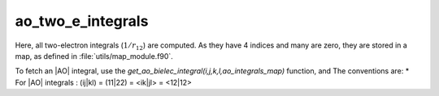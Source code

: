 ==================
ao_two_e_integrals
==================

Here, all two-electron integrals (:math:`1/r_{12}`) are computed.
As they have 4 indices and many are zero, they are stored in a map, as defined
in :file:`utils/map_module.f90`.

To fetch an |AO| integral, use the
`get_ao_bielec_integral(i,j,k,l,ao_integrals_map)` function, and
The conventions are:
* For |AO| integrals : (ij|kl) = (11|22) = <ik|jl> = <12|12>




